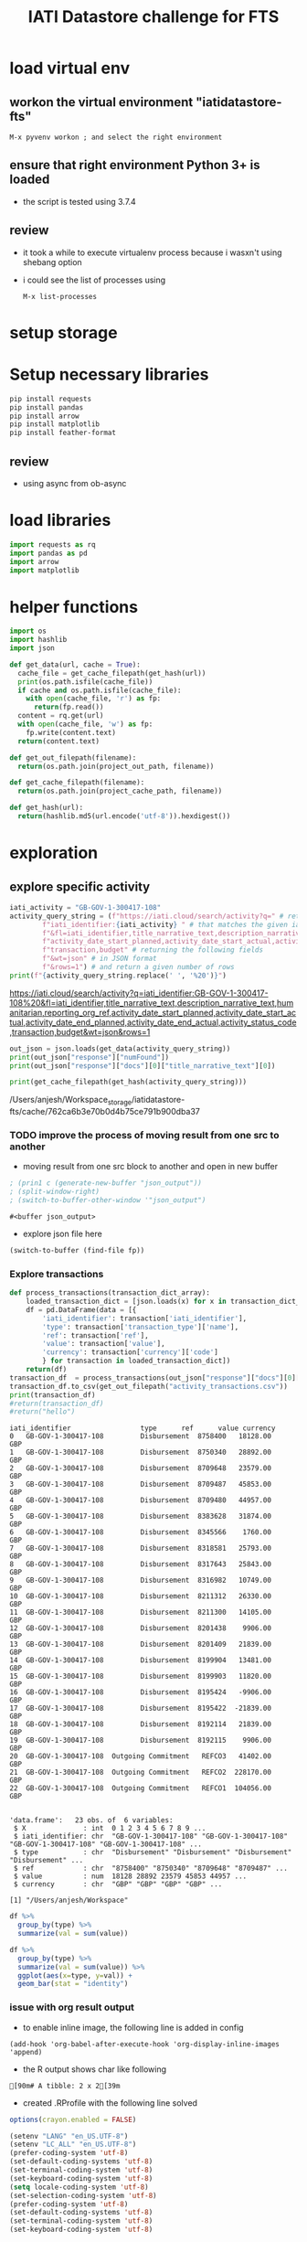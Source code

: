 #+title: IATI Datastore challenge for FTS
#+PROPERTY: header-args :eval never-export :exports both

* load virtual env
** workon the virtual environment "iatidatastore-fts" 
: M-x pyvenv workon ; and select the right environment

#+BEGIN_SRC emacs-lisp :shebang #!/bin/bash -i :session datastore :async :exports none
; (setenv "LD_LIBRARY_PATH")
; (pyvenv-workon "iatidatastore-fts")

#+END_SRC

#+RESULTS:

** ensure that right environment Python 3+ is loaded 
- the script is tested using 3.7.4

#+BEGIN_SRC sh :shebang #!/bin/bash -i :session datastore :async :exports none
echo $VIRTUAL_ENV
which python
python --version
which pip
#+END_SRC

#+RESULTS:
| /Users/anjesh/.virtualenvs/iatidatastore-fts            |       |
| /Users/anjesh/.virtualenvs/iatidatastore-fts/bin/python |       |
| Python                                                  | 3.7.4 |
| /Users/anjesh/.virtualenvs/iatidatastore-fts/bin/pip    |       |

** review
- it took a while to execute virtualenv process because i wasxn't using shebang option 
- i could see the list of processes using
  : M-x list-processes
  
 
* setup storage 

#+BEGIN_SRC python :session datastore :results output raw :exports none
import os
project_storage_path = os.path.join(os.path.expanduser("~"),"Workspace_storage","iatidatastore-fts")
project_cache_path = os.path.join(project_storage_path, "cache")
project_out_path = os.path.join(project_storage_path, "out")

os.makedirs(project_cache_path, exist_ok = True)
os.makedirs(project_out_path, exist_ok = True)
#+END_SRC

#+RESULTS:


* Setup necessary libraries

#+BEGIN_SRC sh :session datastore :results none :async
pip install requests
pip install pandas
pip install arrow
pip install matplotlib
pip install feather-format
#+END_SRC

** review
- using async from ob-async 

* load libraries

#+BEGIN_SRC python :session datastore
import requests as rq
import pandas as pd
import arrow
import matplotlib
#+END_SRC

#+RESULTS:

* helper functions 

#+BEGIN_SRC python :session datastore 
import os
import hashlib
import json

def get_data(url, cache = True):
  cache_file = get_cache_filepath(get_hash(url))
  print(os.path.isfile(cache_file))
  if cache and os.path.isfile(cache_file):
    with open(cache_file, 'r') as fp:
      return(fp.read())
  content = rq.get(url)
  with open(cache_file, 'w') as fp:
    fp.write(content.text)
  return(content.text)
 
def get_out_filepath(filename):
  return(os.path.join(project_out_path, filename))

def get_cache_filepath(filename):
  return(os.path.join(project_cache_path, filename))

def get_hash(url):
  return(hashlib.md5(url.encode('utf-8')).hexdigest())
  
#+END_SRC

#+RESULTS:

* exploration

** explore specific activity

#+BEGIN_SRC python :session datastore :results output
iati_activity = "GB-GOV-1-300417-108"
activity_query_string = (f"https://iati.cloud/search/activity?q=" # return activitiy
        f"iati_identifier:{iati_activity} " # that matches the given iati_identifuer
        f"&fl=iati_identifier,title_narrative_text,description_narrative_text,humanitarian,reporting_org_ref,"
        f"activity_date_start_planned,activity_date_start_actual,activity_date_end_planned,activity_date_end_actual,activity_status_code,"
        f"transaction,budget" # returning the following fields 
        f"&wt=json" # in JSON format
        f"&rows=1") # and return a given number of rows
print(f"{activity_query_string.replace(' ', '%20')}")
#+END_SRC

#+RESULTS:
: https://iati.cloud/search/activity?q=iati_identifier:GB-GOV-1-300417-108%20&fl=iati_identifier,title_narrative_text,description_narrative_text,humanitarian,reporting_org_ref,activity_date_start_planned,activity_date_start_actual,activity_date_end_planned,activity_date_end_actual,activity_status_code,transaction,budget&wt=json&rows=1
 https://iati.cloud/search/activity?q=iati_identifier:GB-GOV-1-300417-108%20&fl=iati_identifier,title_narrative_text,description_narrative_text,humanitarian,reporting_org_ref,activity_date_start_planned,activity_date_start_actual,activity_date_end_planned,activity_date_end_actual,activity_status_code,transaction,budget&wt=json&rows=1

#+BEGIN_SRC python :session datastore :results output :results:raw
out_json = json.loads(get_data(activity_query_string))
print(out_json["response"]["numFound"])
print(out_json["response"]["docs"][0]["title_narrative_text"][0])
#+END_SRC

#+RESULTS:
: True
: 1
: Funding to support Standby Partnerships in Yemen


#+NAME: json_filepath
#+BEGIN_SRC python :session datastore :results output raw
print(get_cache_filepath(get_hash(activity_query_string)))
#+END_SRC

#+RESULTS: json_filepath
/Users/anjesh/Workspace_storage/iatidatastore-fts/cache/762ca6b3e70b0d4b75ce791b900dba37

*** TODO improve the process of moving result from one src to another 
- moving result from one src block to another and open in new buffer

#+NAME: mystream
#+BEGIN_SRC emacs-lisp :var fp=json_filepath :results none
; (prin1 c (generate-new-buffer "json_output"))
; (split-window-right)
; (switch-to-buffer-other-window '"json_output")
#+END_SRC

: #<buffer json_output>

- explore json file here

#+BEGIN_SRC emacs-lisp :var fp=json_filepath :results none
(switch-to-buffer (find-file fp))
#+END_SRC

*** Explore transactions

#+NAME: transactions
#+BEGIN_SRC python :session datastore :results output raw :wrap SRC table
def process_transactions(transaction_dict_array):
    loaded_transaction_dict = [json.loads(x) for x in transaction_dict_array]
    df = pd.DataFrame(data = [{
        'iati_identifier': transaction['iati_identifier'],
        'type': transaction['transaction_type']['name'],
        'ref': transaction['ref'],
        'value': transaction['value'],
        'currency': transaction['currency']['code']
        } for transaction in loaded_transaction_dict])
    return(df)
transaction_df  = process_transactions(out_json["response"]["docs"][0]["transaction"])
transaction_df.to_csv(get_out_filepath("activity_transactions.csv"))
print(transaction_df)
#return(transaction_df)
#return("hello")
#+END_SRC

#+RESULTS: transactions
#+begin_SRC table
iati_identifier                 type      ref      value currency
0   GB-GOV-1-300417-108         Disbursement  8758400   18128.00      GBP
1   GB-GOV-1-300417-108         Disbursement  8750340   28892.00      GBP
2   GB-GOV-1-300417-108         Disbursement  8709648   23579.00      GBP
3   GB-GOV-1-300417-108         Disbursement  8709487   45853.00      GBP
4   GB-GOV-1-300417-108         Disbursement  8709480   44957.00      GBP
5   GB-GOV-1-300417-108         Disbursement  8383628   31874.00      GBP
6   GB-GOV-1-300417-108         Disbursement  8345566    1760.00      GBP
7   GB-GOV-1-300417-108         Disbursement  8318581   25793.00      GBP
8   GB-GOV-1-300417-108         Disbursement  8317643   25843.00      GBP
9   GB-GOV-1-300417-108         Disbursement  8316982   10749.00      GBP
10  GB-GOV-1-300417-108         Disbursement  8211312   26330.00      GBP
11  GB-GOV-1-300417-108         Disbursement  8211300   14105.00      GBP
12  GB-GOV-1-300417-108         Disbursement  8201438    9906.00      GBP
13  GB-GOV-1-300417-108         Disbursement  8201409   21839.00      GBP
14  GB-GOV-1-300417-108         Disbursement  8199904   13481.00      GBP
15  GB-GOV-1-300417-108         Disbursement  8199903   11820.00      GBP
16  GB-GOV-1-300417-108         Disbursement  8195424   -9906.00      GBP
17  GB-GOV-1-300417-108         Disbursement  8195422  -21839.00      GBP
18  GB-GOV-1-300417-108         Disbursement  8192114   21839.00      GBP
19  GB-GOV-1-300417-108         Disbursement  8192115    9906.00      GBP
20  GB-GOV-1-300417-108  Outgoing Commitment   REFCO3   41402.00      GBP
21  GB-GOV-1-300417-108  Outgoing Commitment   REFCO2  228170.00      GBP
22  GB-GOV-1-300417-108  Outgoing Commitment   REFCO1  104056.00      GBP
#+end_SRC

#+NAME: R_out
#+BEGIN_SRC R :session rsession :exports results :results output 
library(tidyverse)
file <- here::here("iati-fts-datastore","cache","transactions.csv")
df <- read.csv(file)
str(df)
#+END_SRC

#+RESULTS: R_out
#+begin_example

'data.frame':	23 obs. of  6 variables:
 $ X              : int  0 1 2 3 4 5 6 7 8 9 ...
 $ iati_identifier: chr  "GB-GOV-1-300417-108" "GB-GOV-1-300417-108" "GB-GOV-1-300417-108" "GB-GOV-1-300417-108" ...
 $ type           : chr  "Disbursement" "Disbursement" "Disbursement" "Disbursement" ...
 $ ref            : chr  "8758400" "8750340" "8709648" "8709487" ...
 $ value          : num  18128 28892 23579 45853 44957 ...
 $ currency       : chr  "GBP" "GBP" "GBP" "GBP" ...

[1] "/Users/anjesh/Workspace"
#+end_example

#+BEGIN_SRC R :session rsession :results output replace
df %>%
  group_by(type) %>%
  summarize(val = sum(value)) 

#+END_SRC

#+RESULTS:
: 
: # A tibble: 2 x 2
:   type                   val
:   <
:                <dbl>
: 1 Disbursement        354909
: 2 Outgoing Commitment 373628

#+BEGIN_SRC R :session rsession :results output graphics file :file out.png :exports code :height 200
df %>%
  group_by(type) %>%
  summarize(val = sum(value)) %>%
  ggplot(aes(x=type, y=val)) +
  geom_bar(stat = "identity")

#+END_SRC

#+RESULTS:
[[file:out.png]]


*** issue with org result output

- to enable inline image, the following line is added in config
  
: (add-hook 'org-babel-after-execute-hook 'org-display-inline-images 'append)


- the R output shows char like following
: [90m# A tibble: 2 x 2[39m

- created .RProfile with the following line solved 
#+BEGIN_SRC R
options(crayon.enabled = FALSE)
#+END_SRC


#+BEGIN_SRC emacs-lisp
(setenv "LANG" "en_US.UTF-8")
(setenv "LC_ALL" "en_US.UTF-8")
(prefer-coding-system 'utf-8)
(set-default-coding-systems 'utf-8)
(set-terminal-coding-system 'utf-8)
(set-keyboard-coding-system 'utf-8)
(setq locale-coding-system 'utf-8)
(set-selection-coding-system 'utf-8)
(prefer-coding-system 'utf-8)
(set-default-coding-systems 'utf-8)
(set-terminal-coding-system 'utf-8)
(set-keyboard-coding-system 'utf-8)
#+END_SRC

#+RESULTS:
: utf-8-unix

**** references
- [[https://emacs.stackexchange.com/questions/39011/accented-characters-not-showing-correctly-in-org-mode-html-export]]

  


** Explore Publisher

*** Prepare query 
- Preparing query to get all the activities data of the publisher

#+BEGIN_SRC python :session datastore :results output
iati_publisher = "GB-GOV-1"
publisher_query_string = (f"https://iati.cloud/search/activity?q=" # return activitiy
        f"reporting_org_ref:{iati_publisher} " # that matches the given iati_publisher
        f"&fl=iati_identifier,title_narrative_text,description_narrative_text,humanitarian,reporting_org_ref,"
        f"activity_date_start_planned,activity_date_start_actual,activity_date_end_planned,activity_date_end_actual,activity_status_code,"
        f"transaction,budget,recipient_country_code" # returning the following fields 
        f"&wt=json" # in JSON format
        f"&rows=19278") # and return a given number of rows
print(f"{publisher_query_string.replace(' ', '%20')}")
#+END_SRC

#+RESULTS:
: https://iati.cloud/search/activity?q=reporting_org_ref:GB-GOV-1%20&fl=iati_identifier,title_narrative_text,description_narrative_text,humanitarian,reporting_org_ref,activity_date_start_planned,activity_date_start_actual,activity_date_end_planned,activity_date_end_actual,activity_status_code,transaction,budget,recipient_country_code&wt=json&rows=19278
https://iati.cloud/search/activity?q=reporting_org_ref:GB-GOV-1%20&fl=iati_identifier,title_narrative_text,description_narrative_text,humanitarian,reporting_org_ref,activity_date_start_planned,activity_date_start_actual,activity_date_end_planned,activity_date_end_actual,activity_status_code,transaction,budget,recipient_country_code&wt=json&rows=1

*** Making API Call
- Get the data from the cache if available, else make an API call

#+BEGIN_SRC python :session datastore :results output :results:raw 
out_json = json.loads(get_data(publisher_query_string))
print(out_json["response"]["numFound"])
print(out_json["responseHeader"]["params"]["rows"])
#+END_SRC

#+RESULTS:
: True
: 19278
: 19278

 
*** Explore All Transactions

**** Transaction Structure 
- to format json, open the src in buffer
: C-c '
- then issue format command
: C-c C-f ; as defined in https://github.com/joshwnj/json-mode
- then come back to file by using
: C-c '

#+BEGIN_SRC python :session datastore :results output raw replace :wrap src json
# print(json.dumps(out_json["response"]["docs"][0]["transaction"][0]))
print(out_json["response"]["docs"][0]["transaction"][0])
#+END_SRC

#+RESULTS:
#+begin_src json
{
    "recipient_regions": [],
    "recipient_countries": [],
    "iati_identifier": "GB-1-204310-101",
    "sectors": [],
    "tied_status": {
        "name": "Untied",
        "code": "5"
    },
    "aid_type": null,
    "finance_type": {
        "name": "Standard grant",
        "code": "110"
    },
    "flow_type": {
        "name": "ODA",
        "code": "10"
    },
    "recipient_region": null,
    "recipient_country": null,
    "sector": null,
    "disbursement_channel": null,
    "receiver_organisation": {
        "narratives": [
            {
                "language": {
                    "name": "English",
                    "code": "en"
                },
                "text": "Correction"
            }
        ],
        "receiver_activity_id": null,
        "receiver_activity": null,
        "type": null,
        "ref": "Not available"
    },
    "provider_organisation": {
        "narratives": [
            {
                "language": {
                    "name": "English",
                    "code": "en"
                },
                "text": "UK - Department for International Development (DFID)"
            }
        ],
        "provider_activity_id": null,
        "type": null,
        "ref": "GB-GOV-1"
    },
    "description": {
        "narratives": [
            {
                "language": {
                    "name": "English",
                    "code": "en"
                },
                "text": "Technical & Advisory services"
            }
        ]
    },
    "currency": {
        "name": "Pound Sterling",
        "code": "GBP"
    },
    "value_date": "2014-07-11",
    "value": "-300000.00",
    "transaction_date": "2014-07-11",
    "transaction_type": {
        "name": "Expenditure",
        "code": "4"
    },
    "humanitarian": null,
    "ref": "5926209"
}
#+end_src


**** Prepare transaction

#+BEGIN_SRC python :session datastore :results output raw replace
publisher_transactions_list = []
for x in out_json["response"]["docs"]:
    if 'transaction' in x:
        publisher_transactions_list.append(process_transactions(x['transaction']))
#publisher_transactions_list = [process_transactions(x['transaction']) if 'transacion' in x else "" for x in out_json['response']['docs']]
publisher_transactions_df = pd.concat(publisher_transactions_list)
publisher_transactions_df.to_csv(get_out_filepath("publishers_transactions.csv"))
#+END_SRC

#+RESULTS:

**** Group by transaction types

#+BEGIN_SRC R :session rsession :results output replace
p_transactions_csv <- here::here("iati-fts-datastore", "cache","publishers_transactions.csv")
p_transactions_df <- read.csv(p_transactions_csv)
p_transactions_df %>%
  group_by(type) %>%
  summarise(total = sum(value), count = n())
#+END_SRC

#+RESULTS:
#+begin_example

# A tibble: 5 x 3
  type                      total count
<int>
1 Disbursement        79592134014 95136
2 Expenditure         17913803669 54145
3 Interest Payment        -681543    23
4 Outgoing Commitment 58484408675 14084
5 Purchase of Equity   3275344889   126
#+end_example

**** Check currency

#+BEGIN_SRC R :session rsession :results output raw replace
p_transactions_df %>%
  group_by(currency) %>%
  count()
#+END_SRC

#+RESULTS:

# A tibble: 1 x 2
# Groups:   currency [1]
  currency      n
1 GBP      163514

*** Explore activities

**** activity structure

#+BEGIN_SRC python :session datastore :results output raw replace :wrap src json
# print(json.dumps(out_json["response"]["docs"][0]["transaction"][0]))
activity = out_json["response"]["docs"][0]
activity['transaction'] = ""
activity['budget'] = ""
print(json.dumps(activity))
#+END_SRC

#+RESULTS:
#+begin_src json
{
    "humanitarian": "0",
    "activity_status_code": "4",
    "title_narrative_text": [
        "Providing quick impact support to the Libyan Government in delivering disarmament activity."
    ],
    "activity_date_end_planned": "2014-09-30",
    "budget": "",
    "activity_date_start_planned": "2013-10-15",
    "recipient_country_code": [
        "LY"
    ],
    "activity_date_end_actual": "2014-09-30",
    "reporting_org_ref": "GB-GOV-1",
    "iati_identifier": "GB-1-204310-101",
    "activity_date_start_actual": "2013-10-15",
    "transaction": "",
    "description_narrative_text": [
        "This activity (Providing quick impact support to the Libyan Government in delivering disarmament activity.) is a component of Providing support to the development of Libyan government counter-proliferation activity reported by DFID, with a funding type of 'Procurement of Services' and a budget of £1,832,812. This component benefits Libya, and works in the following sector(s): Civilian peace-building, conflict prevention and resolution. , with the following implementing partners: Foreign and Commonwealth Office. The start date is 15-10-2013 and the end date is 30-09-2014."
    ]
}
#+end_src

**** count by humanitarian
***** Prepare activity by humanitarian 

#+BEGIN_SRC python :session datastore :results output raw replace :wrap EXPORT output
activity_df = pd.DataFrame(data = [{
    'iati_identifier': act['iati_identifier'],
    'humanitarian': act['humanitarian']
} for act in out_json["response"]["docs"]])
# activity_df.to_csv("cache/publisher_activity_row.csv")
# print(activity_df.shape)
print(activity_df.groupby('humanitarian').count())
#+END_SRC

#+RESULTS:
#+begin_EXPORT output
iati_identifier
humanitarian                 
0                       17335
1                        1943
#+end_EXPORT

*** Explore by recipient countries

#+BEGIN_SRC python :session datastore :results output raw replace :wrap EXPORT output
from io import StringIO
s = get_data("http://reference.iatistandard.org/203/codelists/downloads/clv1/codelist/Country.csv")
cl_country = pd.read_csv(StringIO(s))
cl_country = cl_country.drop(cl_country.columns[[2,3,4,5,6]], axis=1)
print(cl_country.shape)
print(cl_country.dtypes)
#+END_SRC

#+RESULTS:
#+begin_EXPORT output
True
(251, 2)
code    object
name    object
dtype: object
#+end_EXPORT

#+BEGIN_SRC python :session datastore :results output raw replace :wrap EXPORT output
activity_country_df = pd.DataFrame(data = [{
    'iati_identifier': act['iati_identifier'],
    'recipient_country_code': act['recipient_country_code'] if "recipient_country_code" in act else ""
} for act in out_json["response"]["docs"]])
activity_country_df = activity_country_df.explode('recipient_country_code')
# activity_df.to_csv("cache/publisher_activity_row.csv")
# print(activity_country_df.shape)
activity_country_frames = pd.merge(left = activity_country_df, right = cl_country, how = "left", left_on = "recipient_country_code", right_on = "code")

pd.set_option('display.max_rows', None)
print(activity_country_frames.fillna(' NA (missing country)').groupby('name').count()["iati_identifier"])

# print(activity_country_df.groupby('recipient_country_code').count())
pd.set_option('display.max_rows', 10)
#+END_SRC

#+RESULTS:
#+begin_EXPORT output
name
 NA (missing country)                                         7512
Afghanistan                                                    455
Albania                                                         10
American Samoa                                                   2
Angola                                                          16
Armenia                                                          8
Bahamas (the)                                                    2
Bahrain                                                          2
Bangladesh                                                     470
Benin                                                            2
Bosnia and Herzegovina                                          53
Brazil                                                          15
Burkina Faso                                                     5
Burundi                                                         81
Cabo Verde                                                       2
Cambodia                                                        64
Cameroon                                                        27
Central African Republic (the)                                  44
Chad                                                            13
Chile                                                            3
China                                                           98
Colombia                                                         1
Congo (the Democratic Republic of the)                         323
Congo (the)                                                      4
Cuba                                                             2
CÃ´te d'Ivoire                                                  10
Dominica                                                         9
Ecuador                                                          3
Egypt                                                           17
Eritrea                                                         14
Ethiopia                                                       533
Fiji                                                             2
Gambia (the)                                                    20
Georgia                                                          8
Ghana                                                          350
Greece                                                           7
Guatemala                                                        5
Guinea                                                           2
Guyana                                                          24
Haiti                                                           54
Honduras                                                         2
India                                                          442
Indonesia                                                      157
Iran (Islamic Republic of)                                       1
Iraq                                                            79
Jamaica                                                         41
Japan                                                            4
Jordan                                                         101
Kenya                                                          530
Kosovo                                                          65
Kyrgyzstan                                                      56
Lao People's Democratic Republic (the)                          11
Lebanon                                                         94
Lesotho                                                         26
Liberia                                                         64
Libya                                                           85
Madagascar                                                       7
Malawi                                                         434
Maldives                                                         2
Mali                                                            11
Mauritania                                                       2
Moldova (the Republic of)                                       48
Mongolia                                                         2
Montserrat                                                     198
Mozambique                                                     316
Myanmar                                                        300
Nepal                                                          446
Nicaragua                                                       11
Niger (the)                                                     10
Nigeria                                                        509
Pakistan                                                       564
Palestine, State of                                            191
Papua New Guinea                                                 6
Peru                                                             8
Philippines (the)                                               17
Pitcairn                                                        36
Russian Federation (the)                                        12
Rwanda                                                         298
Saint Helena, Ascension and Tristan da Cunha                   177
Saint Lucia                                                      2
Samoa                                                            2
Senegal                                                          6
Serbia                                                          44
Sierra Leone                                                   494
Solomon Islands                                                  4
Somalia                                                        398
South Africa                                                    95
South Sudan                                                    275
Sri Lanka                                                       48
Sudan (the)                                                    298
Syrian Arab Republic                                           190
Tajikistan                                                     119
Tanzania, United Republic of                                   462
Thailand                                                         2
Timor-Leste                                                      2
Togo                                                             2
Tunisia                                                          5
Turkey                                                          17
Turks and Caicos Islands (the)                                  15
Uganda                                                         389
Ukraine                                                         64
United Arab Emirates (the)                                       2
United Kingdom of Great Britain and Northern Ireland (the)      16
Uzbekistan                                                       2
Vanuatu                                                          4
Venezuela (Bolivarian Republic of)                               4
Viet Nam                                                        98
Virgin Islands (British)                                         2
Yemen                                                          201
Zambia                                                         300
Zimbabwe                                                       239
Name: iati_identifier, dtype: int64
#+end_EXPORT

** Explore Country
*** Prepare query 
- Preparing query to get all the activities data of the publisher

#+BEGIN_SRC python :session datastore :results output
iati_country = "NP"
country_url = (f"https://iati.cloud/search/activity?q=" # return activitiy
        f"recipient_country_code:{iati_country} " # that matches the given iati_country
        f"&fl=iati_identifier,title_narrative_text,description_narrative_text,humanitarian,reporting_org_ref,reporting_org_narrative,"
        f"activity_date_start_planned,activity_date_start_actual,activity_date_end_planned,activity_date_end_actual,activity_status_code,"
        f"transaction,budget,recipient_country_code" # returning the following fields 
        f"&wt=json" # in JSON format
        f"&rows=5721") # and return a given number of rows
print(f"{country_url.replace(' ', '%20')}")
#+END_SRC

#+RESULTS:
: https://iati.cloud/search/activity?q=recipient_country_code:NP%20&fl=iati_identifier,title_narrative_text,description_narrative_text,humanitarian,reporting_org_ref,reporting_org_narrative,activity_date_start_planned,activity_date_start_actual,activity_date_end_planned,activity_date_end_actual,activity_status_code,transaction,budget,recipient_country_code&wt=json&rows=5721

*** Make API Call
#+BEGIN_SRC python :session datastore :results output :results:raw
out_json = json.loads(get_data(country_url))
print(out_json["response"]["numFound"])
print(out_json["response"]["docs"][0]["title_narrative_text"][0])
#+END_SRC

#+RESULTS:
: True
: 5721
: Support to International Crisis Group

*** Activity Structure 
#+BEGIN_SRC python :session datastore :results output raw :wrap SRC json
print(json.dumps(out_json["response"]["docs"][0]))
#+END_SRC

#+RESULTS:
#+begin_SRC json
{
    "humanitarian": "0",
    "activity_status_code": "4",
    "activity_date_start_planned": "2008-04-01",
    "reporting_org_narrative": [
        "UK - Department for International Development (DFID)"
    ],
    "activity_date_end_planned": "2012-03-31",
    "title_narrative_text": [
        "Support to International Crisis Group"
    ],
    "recipient_country_code": [
        "NP"
    ],
    "reporting_org_ref": "GB-GOV-1",
    "iati_identifier": "GB-1-114041",
    "activity_date_start_actual": "2008-08-22",
    "description_narrative_text": [
        "To support and reinforce the efforts of National Governments, as well as the UN, European Union and other international and regional organisations to build lasting peace and prevent a renewed outbreak of conflict in Nepal."
    ]
}
#+end_SRC


*** Publishers

#+BEGIN_SRC python :session datastore :results output raw replace :exports both :wrap SRC output
countrywise_activities_df = pd.DataFrame([{
    "iati_identifier": act["iati_identifier"],
    "reporting_org": act["reporting_org_narrative"][0],
    "humanitarian": act["humanitarian"]
} for act in out_json["response"]["docs"]])
print(countrywise_activities_df.shape)
#+END_SRC

#+RESULTS:
#+begin_SRC output
(5721, 3)
#+end_SRC

**** Reporting org

#+BEGIN_SRC python :session datastore :results output raw replace :wrap SRC output
pd.set_option('display.max_rows', None)
print(countrywise_activities_df.groupby("reporting_org").count()["iati_identifier"])
pd.set_option('display.max_rows', 10)
#+END_SRC

#+RESULTS:
#+begin_SRC output
reporting_org
Aapasi Sahayog Kendra Syangja Nepal (ASK Nepal)                                                                  2
Adam Smith International Limited                                                                                 1
Age International UK (HelpAge International UK)                                                                  2
Aidsfonds - Soa Aids Nederland                                                                                  11
Anti-Slavery International                                                                                       1
Asian Development Bank                                                                                          76
Australia - Department of  Foreign Affairs and Trade                                                           178
Avocats Sans Frontières                                                                                          2
BBC Media Action                                                                                                 3
BRITISH COUNCIL                                                                                                  2
Backward Society Education (BASE)                                                                               14
BasicNeeds                                                                                                       1
British Red Cross                                                                                                5
Burns Violence Survivors - Nepal                                                                                 1
CARE International UK                                                                                            7
CARE Nepal                                                                                                       3
CATHOLIC RELIEF SERVICES                                                                                         2
CDC Group plc                                                                                                    1
Canada - International Development Research Centre/Centre de recherches pour le développement international     72
Cardno Emerging Markets                                                                                          1
Carers Worldwide                                                                                                 1
Catholic Agency for Overseas Development                                                                         1
Center for Research on Environment Health and Population Activities (CREHPA)                                     1
ChildHopeUK                                                                                                      1
Christian Aid                                                                                                   32
Coffey International Development Limited, a Tetra Tech Company                                                   3
Concern Worldwide                                                                                                1
Concern Worldwide UK                                                                                             1
Crown Agents Limited                                                                                             5
DAI Europe                                                                                                       2
DECP                                                                                                             1
Daria Alexeeva                                                                                                   1
Department for Environment, Food, and Rural Affairs                                                              1
Development Initiatives Poverty Research Limited                                                                 3
Disability and Development Partners                                                                              2
Disasters Emergency Committee                                                                                    1
EMMS International                                                                                               4
Ecorys UK                                                                                                        1
Energy Saving Trust                                                                                              1
Enhanced Integrated Framework                                                                                    5
European Commission - Directorate-General for International Cooperation and Development                        451
European Commission - Humanitarian Aid & Civil Protection                                                       58
European Commission - Service for Foreign Policy Instruments                                                    12
FMO                                                                                                              1
Federal Ministry for Economic Cooperation and Development                                                       90
Find Your Feet                                                                                                   2
Finland - Ministry for Foreign Affairs                                                                         679
Food and Agriculture Organization (FAO)                                                                         30
Free Press Unlimited                                                                                             1
Gavi, the vaccine alliance                                                                                      16
Germany - Federal Foreign Office                                                                                14
Girls’ Education Challenge – Fund Manager PwC                                                                    2
Global Affairs Canada                                                                                          101
Global Green Growth Institute (GGGI)                                                                             1
GlobalGiving.org                                                                                               488
Handicap International                                                                                           3
Handicap International Federation                                                                                1
HelpAge International                                                                                           10
ICCO Foundation                                                                                                  2
ICF Consulting Services Limited                                                                                  2
IDEO.org                                                                                                         1
IMC WORLDWIDE                                                                                                   10
INTOSAI Development Initiative                                                                                   3
InterAction's NGO Aid Map                                                                                      165
International Alert                                                                                             14
International Child Development Initiatives                                                                      2
International Federation of the Red Cross and Red Crescent (IFRC)                                                3
International Finance Corporation                                                                               20
International Fund for Agricultural Development (IFAD)                                                          18
International Labour Organization (ILO)                                                                         64
International Network of People who Use Drugs (INPUD)                                                            1
International Organization for Migration (IOM)                                                                   9
International Rescue Committee Inc.                                                                              1
Ireland - Department of Foreign Affairs and Trade                                                               18
Itad Limited                                                                                                     1
KPMG Advisory Limited Tanzania                                                                                   1
Landell Mills                                                                                                    1
Learning for Life                                                                                                1
Mainline M&E                                                                                                     1
Malaria Consortium                                                                                               2
MannionDaniels                                                                                                   2
Marie Stopes International                                                                                       1
Mercy Corps Europe                                                                                               5
Millennium Challenge Corporation                                                                                63
Ministry of Foreign Affairs of  Japan                                                                            4
Ministry of Foreign Affairs, Denmark                                                                           227
Ministry of interior of the Slovak Republic                                                                      1
Mondiaal FNV                                                                                                     1
Mott MacDonald Limited                                                                                           1
NGO Federation of Nepal                                                                                          1
Nepal Disabled Human Rights Center                                                                               1
Nepal Netra Jyoti Sangh                                                                                          1
Netherlands - Ministry of Foreign Affairs                                                                        8
Netherlands Enterprise Agency                                                                                   23
Netherlands Red Cross                                                                                            8
New Zealand - Ministry of Foreign Affairs and Trade - New Zealand Aid Programme                                 18
Norad - Norwegian Agency for Development Cooperation                                                           102
Options Consultancy Services                                                                                     2
Orbis Charitable Trust                                                                                           1
Orbis International                                                                                              1
Other ministries                                                                                                 1
Overseas Development Institute                                                                                   2
Oxfam GB                                                                                                        83
Oxfam Novib                                                                                                     19
Oxford Policy Management                                                                                         5
PHASE Worldwide                                                                                                  4
PRACTICA Foundation                                                                                              2
PUM Netherlands                                                                                                  1
Palladium International Ltd (UK)                                                                                 2
People in Need                                                                                                   7
Plan International Netherlands                                                                                   5
Plan International UK                                                                                            8
PricewaterhouseCoopers Private Limited India                                                                     2
PwC                                                                                                              2
RAIN foundation                                                                                                  4
RUAF Foundation                                                                                                  1
Raleigh International                                                                                            1
Republic of Korea                                                                                              101
Restless Development                                                                                             1
Rutgers                                                                                                          1
SECOURS CATHOLIQUE - CARITAS FRANCE                                                                              3
Saferworld                                                                                                       3
Save the Children International                                                                                 16
Save the Children UK                                                                                            16
Sightsavers                                                                                                      1
Simavi                                                                                                           5
Slovak Aid                                                                                                       1
Social Development Direct Limited                                                                                1
South Asian Women Development Forum                                                                              2
Stichting fondsbeheer DGGF lokaal MKB                                                                            1
Street Child                                                                                                     1
Sweden, through Swedish International Development Cooperation Agency (Sida)                                    418
Switzerland - Swiss Agency for Development and Cooperation (SDC)                                               203
Terre des Hommes Netherlands                                                                                     8
The Global Fund to Fight AIDS, Tuberculosis and Malaria                                                         19
The Global Network of People Living with HIV (GNP+)                                                              1
The Joint United Nations Programme on HIV and AIDS (UNAIDS) Secretariat                                         20
The Leprosy Mission England and Wales                                                                            1
The Louis Berger Group, Inc.                                                                                     1
The OPEC Fund for International Development (OFID)                                                              22
The World Bank                                                                                                  42
Trianglen                                                                                                       44
UK - Department for Business, Energy and Industrial Strategy (BEIS)                                              1
UK - Department for International Development (DFID)                                                           446
UK - Department of Health (DH)                                                                                   1
UK - Foreign & Commonwealth Office                                                                              20
UN Pooled Funds                                                                                                 56
UN Women                                                                                                         9
United Mission to Nepal                                                                                          1
United Nations Capital Development Fund                                                                         37
United Nations Central Emergency Response Fund (CERF)                                                           67
United Nations Development Programme (UNDP)                                                                     91
United Nations Educational, Scientific and Cultural Organization (UNESCO)                                       36
United Nations Environment Programme (UNEP)                                                                      2
United Nations High Commissioner for Refugees (UNHCR)                                                            6
United Nations Industrial Development Organization (UNIDO)                                                      10
United Nations Office for Project Services (UNOPS)                                                               9
United Nations Office for the Coordination of Humanitarian Affairs (OCHA)                                        1
United Nations Population Fund                                                                                  17
United Nations World Food Programme (WFP)                                                                       26
United States                                                                                                  436
University of Amsterdam                                                                                          2
Voluntary Service Overseas                                                                                       5
WASH Alliance International                                                                                      2
WASTE advisers on urban environment and development                                                              1
WSM-World Solidarity                                                                                             1
WWF-UK                                                                                                           2
WYG International                                                                                                1
Water Integrity Network Association                                                                              1
WaterAid                                                                                                         1
Women Engage for a Common Future                                                                                 1
Women's Refugee Commission                                                                                       1
World Health Organization                                                                                      112
World Vision International                                                                                       1
World Vision UK                                                                                                  1
YoungInnovations                                                                                                 2
Zoological Society of London                                                                                     3
iDE                                                                                                              3
interburns                                                                                                       2
kidasha                                                                                                          1
market and employment for peace and stability                                                                    1
Name: iati_identifier, dtype: int64
#+end_SRC

**** Activities count by humanitarian

#+BEGIN_SRC python :session datastore :results output raw replace :wrap SRC output
pd.set_option('display.max_rows', None)
print(countrywise_activities_df.groupby("humanitarian").count()["iati_identifier"])
pd.set_option('display.max_rows', 10)
#+END_SRC

#+RESULTS:
#+begin_SRC output
humanitarian
0    5189
1     532
Name: iati_identifier, dtype: int64
#+end_SRC

**** Transactions by type

***** Prepare transaction

#+BEGIN_SRC python :session datastore :results output raw replace
country_transactions_list = []
for x in out_json["response"]["docs"]:
    if 'transaction' in x:
        country_transactions_list.append(process_transactions(x['transaction']))
#publisher_transactions_list = [process_transactions(x['transaction']) if 'transacion' in x else "" for x in out_json['response']['docs']]
country_transactions_df = pd.concat(country_transactions_list)
#publisher_transactions_df.to_csv(get_out_filepath("publishers_transactions.csv"))
#+END_SRC

#+RESULTS:

#+BEGIN_SRC python :session datastore
def arr_to_org(arr):
    line = "|".join(str(item) for item in arr)
    return "|{}|".format(line)

def df_to_org(df):
    return "\n".join([arr_to_org(df.columns)]
        + [arr_to_org(row) for row in df.values])


#+END_SRC

#+RESULTS:


#+BEGIN_SRC python :session datastore :results output raw :wrap SRC output 
pd.options.display.float_format = '{:,.2f}'.format
country_transactions_df["value"] = pd.to_numeric(country_transactions_df["value"], errors = "ignore")
print(country_transactions_df.groupby("type").agg({'iati_identifier': 'count', 'value': 'sum'}))

#+END_SRC

#+RESULTS:
#+begin_SRC output
iati_identifier              value
type                                                   
Disbursement                   22145  35,835,720,236.69
Expenditure                     6844   6,458,383,441.47
Incoming Commitment              633     886,760,704.35
Incoming Funds                  3863 164,381,488,476.33
Interest Payment                1862      -9,994,265.39
Loan Repayment                   347     661,946,609.95
Outgoing Commitment             6570  50,350,784,206.72
Reimbursement                     52      -3,281,328.66
#+end_SRC






